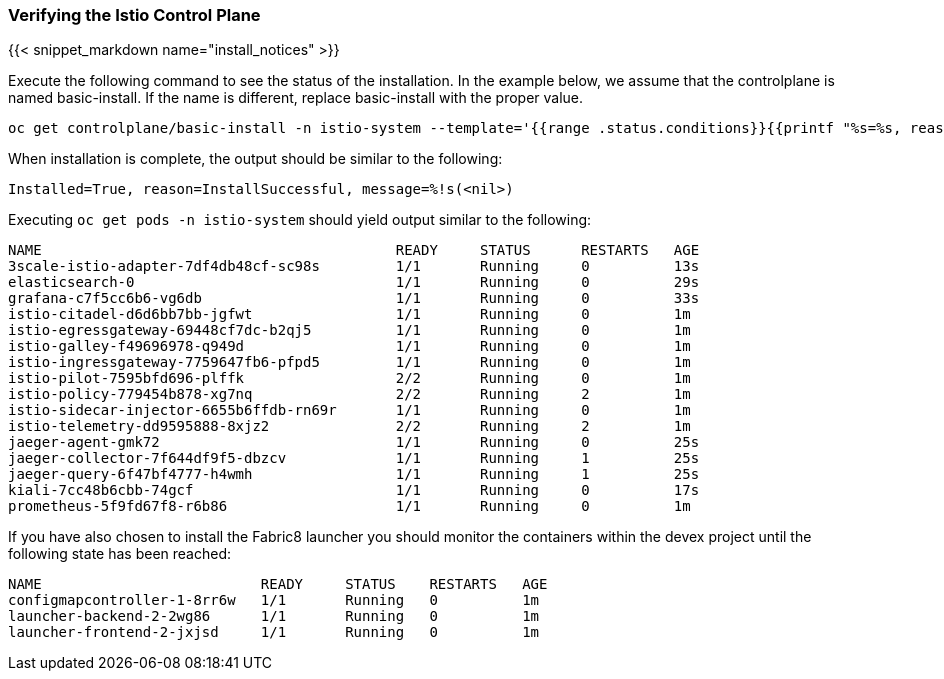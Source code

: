 
=== Verifying the Istio Control Plane
{{< snippet_markdown name="install_notices" >}}

Execute the following command to see the status of the installation. In the example below, we assume that the controlplane is named basic-install. If the name is different, replace basic-install with the proper value.

```
oc get controlplane/basic-install -n istio-system --template='{{range .status.conditions}}{{printf "%s=%s, reason=%s, message=%s\n\n" .type .status .reason .message}}{{end}}'
```

When installation is complete, the output should be similar to the following:

```
Installed=True, reason=InstallSuccessful, message=%!s(<nil>)
```

Executing `oc get pods -n istio-system` should yield output similar to the following:

```
NAME                                          READY     STATUS      RESTARTS   AGE
3scale-istio-adapter-7df4db48cf-sc98s         1/1       Running     0          13s
elasticsearch-0                               1/1       Running     0          29s
grafana-c7f5cc6b6-vg6db                       1/1       Running     0          33s
istio-citadel-d6d6bb7bb-jgfwt                 1/1       Running     0          1m
istio-egressgateway-69448cf7dc-b2qj5          1/1       Running     0          1m
istio-galley-f49696978-q949d                  1/1       Running     0          1m
istio-ingressgateway-7759647fb6-pfpd5         1/1       Running     0          1m
istio-pilot-7595bfd696-plffk                  2/2       Running     0          1m
istio-policy-779454b878-xg7nq                 2/2       Running     2          1m
istio-sidecar-injector-6655b6ffdb-rn69r       1/1       Running     0          1m
istio-telemetry-dd9595888-8xjz2               2/2       Running     2          1m
jaeger-agent-gmk72                            1/1       Running     0          25s
jaeger-collector-7f644df9f5-dbzcv             1/1       Running     1          25s
jaeger-query-6f47bf4777-h4wmh                 1/1       Running     1          25s
kiali-7cc48b6cbb-74gcf                        1/1       Running     0          17s
prometheus-5f9fd67f8-r6b86                    1/1       Running     0          1m
```

If you have also chosen to install the Fabric8 launcher you should monitor the containers within the devex project until the following state has been reached:

```
NAME                          READY     STATUS    RESTARTS   AGE
configmapcontroller-1-8rr6w   1/1       Running   0          1m
launcher-backend-2-2wg86      1/1       Running   0          1m
launcher-frontend-2-jxjsd     1/1       Running   0          1m
```
